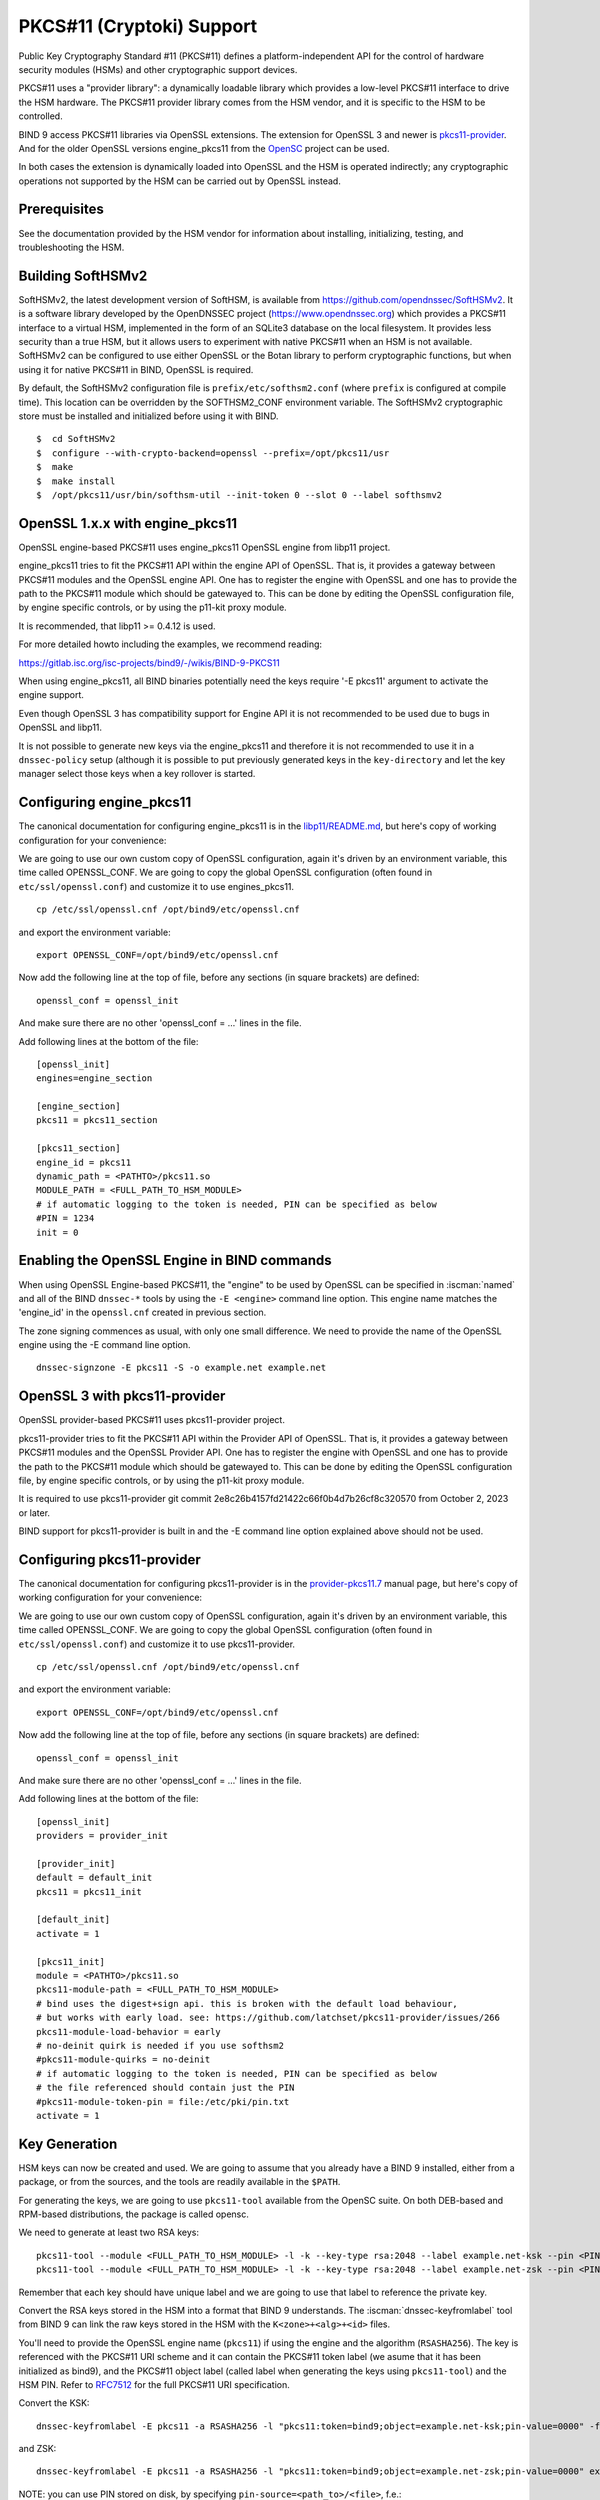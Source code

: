 .. Copyright (C) Internet Systems Consortium, Inc. ("ISC")
..
.. SPDX-License-Identifier: MPL-2.0
..
.. This Source Code Form is subject to the terms of the Mozilla Public
.. License, v. 2.0.  If a copy of the MPL was not distributed with this
.. file, you can obtain one at https://mozilla.org/MPL/2.0/.
..
.. See the COPYRIGHT file distributed with this work for additional
.. information regarding copyright ownership.

.. _pkcs11:

PKCS#11 (Cryptoki) Support
~~~~~~~~~~~~~~~~~~~~~~~~~~

Public Key Cryptography Standard #11 (PKCS#11) defines a
platform-independent API for the control of hardware security modules
(HSMs) and other cryptographic support devices.

PKCS#11 uses a "provider library": a dynamically loadable
library which provides a low-level PKCS#11 interface to drive the HSM
hardware. The PKCS#11 provider library comes from the HSM vendor, and it
is specific to the HSM to be controlled.

BIND 9 access PKCS#11 libraries via OpenSSL extensions. The extension for
OpenSSL 3 and newer is `pkcs11-provider`_. And for the older OpenSSL versions
engine_pkcs11 from the `OpenSC`_ project can be used.

.. _`pkcs11-provider`: https://github.com/latchset/pkcs11-provider
.. _OpenSC: https://github.com/OpenSC/libp11

In both cases the extension is dynamically loaded into OpenSSL and the HSM is
operated indirectly; any cryptographic operations not supported by the HSM can
be carried out by OpenSSL instead.

Prerequisites
^^^^^^^^^^^^^

See the documentation provided by the HSM vendor for information about
installing, initializing, testing, and troubleshooting the HSM.

Building SoftHSMv2
^^^^^^^^^^^^^^^^^^

SoftHSMv2, the latest development version of SoftHSM, is available from
https://github.com/opendnssec/SoftHSMv2. It is a software library
developed by the OpenDNSSEC project (https://www.opendnssec.org) which
provides a PKCS#11 interface to a virtual HSM, implemented in the form
of an SQLite3 database on the local filesystem. It provides less security
than a true HSM, but it allows users to experiment with native PKCS#11
when an HSM is not available. SoftHSMv2 can be configured to use either
OpenSSL or the Botan library to perform cryptographic functions, but
when using it for native PKCS#11 in BIND, OpenSSL is required.

By default, the SoftHSMv2 configuration file is ``prefix/etc/softhsm2.conf``
(where ``prefix`` is configured at compile time). This location can be
overridden by the SOFTHSM2_CONF environment variable. The SoftHSMv2
cryptographic store must be installed and initialized before using it
with BIND.

::

   $  cd SoftHSMv2
   $  configure --with-crypto-backend=openssl --prefix=/opt/pkcs11/usr
   $  make
   $  make install
   $  /opt/pkcs11/usr/bin/softhsm-util --init-token 0 --slot 0 --label softhsmv2

OpenSSL 1.x.x with engine_pkcs11
^^^^^^^^^^^^^^^^^^^^^^^^^^^^^^^^

OpenSSL engine-based PKCS#11 uses engine_pkcs11 OpenSSL engine from libp11 project.

engine_pkcs11 tries to fit the PKCS#11 API within the engine API of OpenSSL.
That is, it provides a gateway between PKCS#11 modules and the OpenSSL engine
API.  One has to register the engine with OpenSSL and one has to provide the
path to the PKCS#11 module which should be gatewayed to. This can be done by
editing the OpenSSL configuration file, by engine specific controls, or by using
the p11-kit proxy module.

It is recommended, that libp11 >= 0.4.12 is used.

For more detailed howto including the examples, we recommend reading:

https://gitlab.isc.org/isc-projects/bind9/-/wikis/BIND-9-PKCS11

When using engine_pkcs11, all BIND binaries potentially need the keys require
'-E pkcs11' argument to activate the engine support.

Even though OpenSSL 3 has compatibility support for Engine API it is not
recommended to be used due to bugs in OpenSSL and libp11.

It is not possible to generate new keys via the engine_pkcs11 and therefore it
is not recommended to use it in a ``dnssec-policy`` setup (although it is
possible to put previously generated keys in the ``key-directory`` and let the
key manager select those keys when a key rollover is started.

Configuring engine_pkcs11
^^^^^^^^^^^^^^^^^^^^^^^^^

The canonical documentation for configuring engine_pkcs11 is in the
`libp11/README.md`_, but here's copy of working configuration for
your convenience:

.. _`libp11/README.md`: https://github.com/OpenSC/libp11/blob/master/README.md#pkcs-11-module-configuration

We are going to use our own custom copy of OpenSSL configuration, again it's
driven by an environment variable, this time called OPENSSL_CONF.  We are
going to copy the global OpenSSL configuration (often found in
``etc/ssl/openssl.conf``) and customize it to use engines_pkcs11.

::

   cp /etc/ssl/openssl.cnf /opt/bind9/etc/openssl.cnf

and export the environment variable:

::

   export OPENSSL_CONF=/opt/bind9/etc/openssl.cnf

Now add the following line at the top of file, before any sections (in square
brackets) are defined:

::

   openssl_conf = openssl_init

And make sure there are no other 'openssl_conf = ...' lines in the file.

Add following lines at the bottom of the file:

::

   [openssl_init]
   engines=engine_section

   [engine_section]
   pkcs11 = pkcs11_section

   [pkcs11_section]
   engine_id = pkcs11
   dynamic_path = <PATHTO>/pkcs11.so
   MODULE_PATH = <FULL_PATH_TO_HSM_MODULE>
   # if automatic logging to the token is needed, PIN can be specified as below
   #PIN = 1234
   init = 0

Enabling the OpenSSL Engine in BIND commands
^^^^^^^^^^^^^^^^^^^^^^^^^^^^^^^^^^^^^^^^^^^^

When using OpenSSL Engine-based PKCS#11, the "engine" to be used by OpenSSL can be
specified in :iscman:`named` and all of the BIND ``dnssec-*`` tools by using the ``-E
<engine>`` command line option. This engine name matches the 'engine_id' in the
``openssl.cnf`` created in previous section.

The zone signing commences as usual, with only one small difference.  We need to
provide the name of the OpenSSL engine using the -E command line option.

::

   dnssec-signzone -E pkcs11 -S -o example.net example.net


OpenSSL 3 with pkcs11-provider
^^^^^^^^^^^^^^^^^^^^^^^^^^^^^^

OpenSSL provider-based PKCS#11 uses pkcs11-provider project.

pkcs11-provider tries to fit the PKCS#11 API within the Provider API of OpenSSL.
That is, it provides a gateway between PKCS#11 modules and the OpenSSL Provider
API.  One has to register the engine with OpenSSL and one has to provide the
path to the PKCS#11 module which should be gatewayed to. This can be done by
editing the OpenSSL configuration file, by engine specific controls, or by using
the p11-kit proxy module.

It is required to use pkcs11-provider git commit
2e8c26b4157fd21422c66f0b4d7b26cf8c320570 from October 2, 2023 or later.

BIND support for pkcs11-provider is built in and the -E command line option
explained above should not be used.

Configuring pkcs11-provider
^^^^^^^^^^^^^^^^^^^^^^^^^^^

The canonical documentation for configuring pkcs11-provider is in the
`provider-pkcs11.7`_ manual page, but here's copy of working configuration for
your convenience:

.. _`provider-pkcs11.7`: https://github.com/latchset/pkcs11-provider/blob/main/docs/provider-pkcs11.7.md

We are going to use our own custom copy of OpenSSL configuration, again it's
driven by an environment variable, this time called OPENSSL_CONF.  We are
going to copy the global OpenSSL configuration (often found in
``etc/ssl/openssl.conf``) and customize it to use pkcs11-provider.

::

   cp /etc/ssl/openssl.cnf /opt/bind9/etc/openssl.cnf

and export the environment variable:

::

   export OPENSSL_CONF=/opt/bind9/etc/openssl.cnf

Now add the following line at the top of file, before any sections (in square
brackets) are defined:

::

   openssl_conf = openssl_init

And make sure there are no other 'openssl_conf = ...' lines in the file.

Add following lines at the bottom of the file:

::

   [openssl_init]
   providers = provider_init

   [provider_init]
   default = default_init
   pkcs11 = pkcs11_init

   [default_init]
   activate = 1

   [pkcs11_init]
   module = <PATHTO>/pkcs11.so
   pkcs11-module-path = <FULL_PATH_TO_HSM_MODULE>
   # bind uses the digest+sign api. this is broken with the default load behaviour,
   # but works with early load. see: https://github.com/latchset/pkcs11-provider/issues/266
   pkcs11-module-load-behavior = early
   # no-deinit quirk is needed if you use softhsm2
   #pkcs11-module-quirks = no-deinit
   # if automatic logging to the token is needed, PIN can be specified as below
   # the file referenced should contain just the PIN
   #pkcs11-module-token-pin = file:/etc/pki/pin.txt
   activate = 1

Key Generation
^^^^^^^^^^^^^^

HSM keys can now be created and used.  We are going to assume that you already
have a BIND 9 installed, either from a package, or from the sources, and the
tools are readily available in the ``$PATH``.

For generating the keys, we are going to use ``pkcs11-tool`` available from the
OpenSC suite.  On both DEB-based and RPM-based distributions, the package is
called opensc.

We need to generate at least two RSA keys:

::

   pkcs11-tool --module <FULL_PATH_TO_HSM_MODULE> -l -k --key-type rsa:2048 --label example.net-ksk --pin <PIN>
   pkcs11-tool --module <FULL_PATH_TO_HSM_MODULE> -l -k --key-type rsa:2048 --label example.net-zsk --pin <PIN>

Remember that each key should have unique label and we are going to use that
label to reference the private key.

Convert the RSA keys stored in the HSM into a format that BIND 9 understands.
The :iscman:`dnssec-keyfromlabel` tool from BIND 9 can link the raw keys stored in the
HSM with the ``K<zone>+<alg>+<id>`` files.

You'll need to provide the OpenSSL engine name (``pkcs11``) if using the engine and
the algorithm (``RSASHA256``). The key is referenced with the PKCS#11 URI scheme and it
can contain the PKCS#11 token label (we asume that it has been initialized as bind9),
and the PKCS#11 object label (called label when generating the keys using ``pkcs11-tool``)
and the HSM PIN. Refer to `RFC7512`_ for the full PKCS#11 URI specification.

.. _`RFC7512`: https://www.rfc-editor.org/rfc/rfc7512.html

Convert the KSK:

::

   dnssec-keyfromlabel -E pkcs11 -a RSASHA256 -l "pkcs11:token=bind9;object=example.net-ksk;pin-value=0000" -f KSK example.net

and ZSK:

::

   dnssec-keyfromlabel -E pkcs11 -a RSASHA256 -l "pkcs11:token=bind9;object=example.net-zsk;pin-value=0000" example.net

NOTE: you can use PIN stored on disk, by specifying ``pin-source=<path_to>/<file>``, f.e.:

::

   (umask 0700 && echo -n 0000 > /opt/bind9/etc/pin.txt)

and then use in the label specification:

::

   pin-source=/opt/bind9/etc/pin.txt

Confirm that you have one KSK and one ZSK present in the current directory:

::

   ls -l K*

The output should look like this (the second number will be different):

::

   Kexample.net.+008+31729.key
   Kexample.net.+008+31729.private
   Kexample.net.+008+42231.key
   Kexample.net.+008+42231.private

A note on generating ECDSA keys: there is a bug in libp11 when looking up a key,
that function compares keys only on their ID, not the label. So when looking up
a key it returns the first key, rather than the matching key. The workaround for
this is when creating ECDSA keys, you should specify a unique ID:

::

   ksk=$(echo "example.net-ksk" | openssl sha1 -r | awk '{print $1}')
   zsk=$(echo "example.net-zsk" | openssl sha1 -r | awk '{print $1}')
   pkcs11-tool --module <FULL_PATH_TO_HSM_MODULE> -l -k --key-type EC:prime256v1 --id $ksk --label example.net-ksk --pin <PIN>
   pkcs11-tool --module <FULL_PATH_TO_HSM_MODULE> -l -k --key-type EC:prime256v1 --id $zsk --label example.net-zsk --pin <PIN>


Running :iscman:`named` With Automatic Zone Re-signing
^^^^^^^^^^^^^^^^^^^^^^^^^^^^^^^^^^^^^^^^^^^^^^^^^^^^^^

The zone can also be signed automatically by named. Again, we need to provide
the name of the OpenSSL engine using the :option:`-E <named -E>` command line option,
if using OpenSSL 1.x.x with engine_pkcs11, and this is not needed when using OpenSSL 3.x.x providers.

::

   named -E pkcs11 -c named.conf

and the logs should have lines like:

::

   Fetching example.net/RSASHA256/31729 (KSK) from key repository.
   DNSKEY example.net/RSASHA256/31729 (KSK) is now published
   DNSKEY example.net/RSA256SHA256/31729 (KSK) is now active
   Fetching example.net/RSASHA256/42231 (ZSK) from key repository.
   DNSKEY example.net/RSASHA256/42231 (ZSK) is now published
   DNSKEY example.net/RSA256SHA256/42231 (ZSK) is now active

For :iscman:`named` to dynamically re-sign zones using HSM keys,
and/or to sign new records inserted via nsupdate, :iscman:`named` must
have access to the HSM PIN. In OpenSSL-based PKCS#11, this is
accomplished by placing the PIN into the ``openssl.cnf`` file (in the above
examples, ``/opt/pkcs11/usr/ssl/openssl.cnf``).

See OpenSSL extension specific documentation on how to configure the PIN on
global level. Doing so allows the ``dnssec-\*`` tools to access the HSM without
PIN entry. (The ``pkcs11-\*`` tools access the HSM directly, not via OpenSSL,
so a PIN is still required to use them.)
